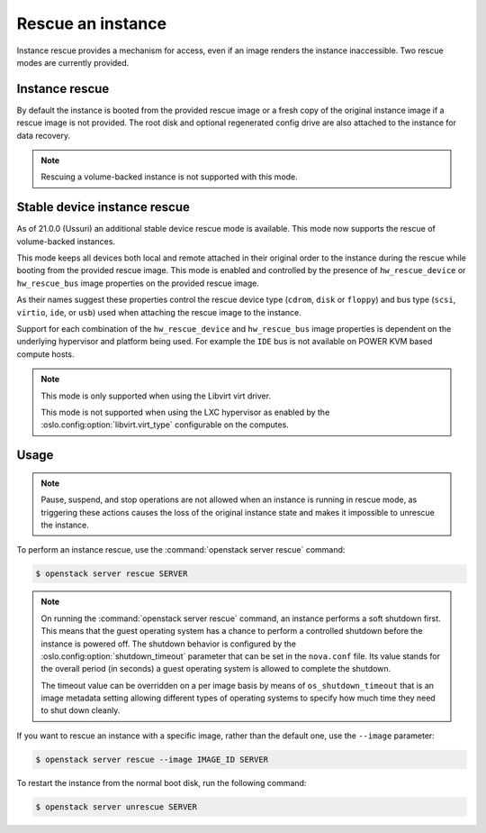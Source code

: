 ==================
Rescue an instance
==================

Instance rescue provides a mechanism for access, even if an image renders the
instance inaccessible. Two rescue modes are currently provided.

Instance rescue
---------------

By default the instance is booted from the provided rescue image or a fresh
copy of the original instance image if a rescue image is not provided. The root
disk and optional regenerated config drive are also attached to the instance
for data recovery.

.. note::

   Rescuing a volume-backed instance is not supported with this mode.

Stable device instance rescue
-----------------------------

As of 21.0.0 (Ussuri) an additional stable device rescue mode is available.
This mode now supports the rescue of volume-backed instances.

This mode keeps all devices both local and remote attached in their original
order to the instance during the rescue while booting from the provided rescue
image. This mode is enabled and controlled by the presence of
``hw_rescue_device`` or ``hw_rescue_bus`` image properties on the provided
rescue image.

As their names suggest these properties control the rescue device type
(``cdrom``, ``disk`` or ``floppy``) and bus type (``scsi``, ``virtio``,
``ide``, or ``usb``) used when attaching the rescue image to the instance.

Support for each combination of the ``hw_rescue_device`` and ``hw_rescue_bus``
image properties is dependent on the underlying hypervisor and platform being
used. For example the ``IDE`` bus is not available on POWER KVM based compute
hosts.

.. note::

   This mode is only supported when using the Libvirt virt driver.

   This mode is not supported when using the LXC hypervisor as enabled by
   the :oslo.config:option:`libvirt.virt_type` configurable on the computes.

Usage
-----

.. note::

   Pause, suspend, and stop operations are not allowed when an instance
   is running in rescue mode, as triggering these actions causes the
   loss of the original instance state and makes it impossible to
   unrescue the instance.

To perform an instance rescue, use the :command:`openstack server rescue`
command:

.. code-block:: console

   $ openstack server rescue SERVER

.. note::

   On running the :command:`openstack server rescue` command,
   an instance performs a soft shutdown first. This means that
   the guest operating system has a chance to perform
   a controlled shutdown before the instance is powered off.
   The shutdown behavior is configured by the
   :oslo.config:option:`shutdown_timeout` parameter that can be set in the
   ``nova.conf`` file.
   Its value stands for the overall period (in seconds)
   a guest operating system is allowed to complete the shutdown.

   The timeout value can be overridden on a per image basis
   by means of ``os_shutdown_timeout`` that is an image metadata
   setting allowing different types of operating systems to specify
   how much time they need to shut down cleanly.

If you want to rescue an instance with a specific image, rather than the
default one, use the ``--image`` parameter:

.. code-block:: console

   $ openstack server rescue --image IMAGE_ID SERVER

To restart the instance from the normal boot disk, run the following
command:

.. code-block:: console

   $ openstack server unrescue SERVER

